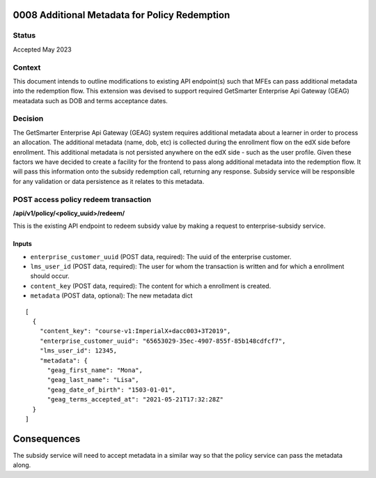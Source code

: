 0008 Additional Metadata for Policy Redemption
**********************************************

Status
======

Accepted May 2023

Context
=======

This document intends to outline modifications to existing API endpoint(s) such that MFEs can pass
additional metadata into the redemption flow. This extension was devised to support required
GetSmarter Enterprise Api Gateway (GEAG) meatadata such as DOB and terms acceptance dates.

Decision
=======

The GetSmarter Enterprise Api Gateway (GEAG) system requires additional metadata about a learner in order to process an allocation. The additional metadata (name, dob, etc) is collected during the enrollment flow on the edX side before enrollment. This additional metadata is not persisted anywhere on the edX side - such as the user profile. Given these factors we have decided to create a facility for the frontend to pass along additional metadata into the redemption flow. It will pass this information onto the subsidy redemption call, returning any response. Subsidy service will be responsible for any validation or data persistence as it relates to this metadata.


POST access policy redeem transaction
======================================
**/api/v1/policy/<policy_uuid>/redeem/**

This is the existing API endpoint to redeem subsidy value by making a request to enterprise-subsidy service.

Inputs
------

- ``enterprise_customer_uuid`` (POST data, required): The uuid of the enterprise customer.
- ``lms_user_id`` (POST data, required): The user for whom the transaction is written and for which a enrollment should occur.
- ``content_key`` (POST data, required): The content for which a enrollment is created.
- ``metadata`` (POST data, optional): The new metadata dict
::

  [
    {
      "content_key": "course-v1:ImperialX+dacc003+3T2019",
      "enterprise_customer_uuid": "65653029-35ec-4907-855f-85b148cdfcf7",
      "lms_user_id": 12345,
      "metadata": {
        "geag_first_name": "Mona",
        "geag_last_name": "Lisa",
        "geag_date_of_birth": "1503-01-01",
        "geag_terms_accepted_at": "2021-05-21T17:32:28Z"
    }
  ]

Consequences
************

The subsidy service will need to accept metadata in a similar way so that the policy service can pass the metadata along.


.. _0003 Initial API Specification: 0003-initial-api-specification.rst
.. _0006 API Specification for Enterprise Micro-frontends (MFEs): 0006-api-specification-for-enterprise-mfes.rst
